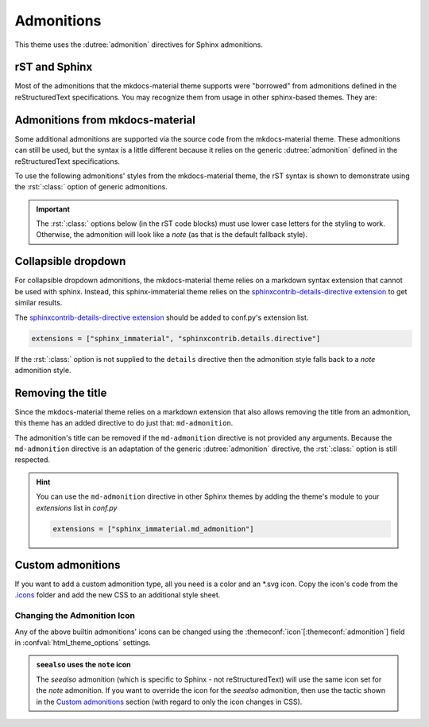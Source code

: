 
Admonitions
===========

This theme uses the :dutree:`admonition` directives for Sphinx admonitions.

rST and Sphinx
**************

Most of the admonitions that the mkdocs-material theme supports were "borrowed" from
admonitions defined in the reStructuredText specifications. You may recognize them from
usage in other sphinx-based themes. They are:

.. rst-example:: ``note``, ``todo``, ``seealso``

   .. seealso::
      This admonition is specific to Sphinx directives and not defined in the reStructuredText
      specifications as you can `seealso`. The `todo` admonition is also defined by Sphinx.

      The :dutree:`note` admonition *is* defined by the reStructuredText specifications.

.. rst-example:: ``tip``, ``hint``, ``important``

   .. important::
      It is :dutree:`important` to correctly use admonitions.

.. rst-example:: ``attention``, ``caution``, ``warning``

   .. warning::
      This is a :dutree:`warning`.

.. rst-example:: ``danger``, ``error``

   .. error::
      You have made a grave :dutree:`error`.

Admonitions from mkdocs-material
********************************

Some additional admonitions are supported via the source code from the mkdocs-material theme.
These admonitions can still be used, but the syntax is a little different because it relies
on the generic :dutree:`admonition` defined in the reStructuredText specifications.

To use the following admonitions' styles from the mkdocs-material theme, the rST syntax is
shown to demonstrate using the :rst:`:class:` option of generic admonitions.

.. important::
   The :rst:`:class:` options below (in the rST code blocks) must use lower case letters for the
   styling to work. Otherwise, the admonition will look like a `note` (as that is the
   default fallback style).

.. rst-example:: :css:`todo`, :css:`info`

   .. admonition:: Info
      :class: info

      Thanks to the mkdocs-material theme, the :css:`todo` class is also an alias of
      the :css:`info` class when not using the `todo` directive.

.. rst-example:: :css:`abstract`, :css:`summary`, :css:`tldr`

   .. admonition:: TL;DR
      :class: tldr

      The :rst:`:class: tldr` part is important.

.. rst-example:: :css:`success`, :css:`check`, :css:`done`

   .. admonition:: Accomplished
      :class: done

      This style is used for :css:`success`, :css:`check`, :css:`done` CSS classes.

.. rst-example:: :css:`question`, :css:`help`, :css:`faq`

   .. admonition:: FAQ
      :class: faq

      Helpful advice goes here.

.. rst-example:: :css:`failure`, :css:`fail`, :css:`missing`

   .. admonition:: Something Missing
      :class: missing

      We expected some loss of feature-coverage.

.. rst-example:: :css:`bug`

   .. admonition:: Known Bug
      :class: bug

      Bug reported data/conclusion.

.. rst-example:: :css:`example`

   .. admonition:: Example Admonition
      :class: example

      Example Body.

.. rst-example:: :css:`cite`, :css:`quote`

   .. admonition:: Unknown Quote
      :class: quote

      Somebody somewhere said something catchy.

Collapsible dropdown
*********************

.. _sphinxcontrib-details-directive extension: https://pypi.org/project/sphinxcontrib-details-directive

For collapsible dropdown admonitions, the mkdocs-material theme relies on a markdown syntax
extension that cannot be used with sphinx. Instead, this sphinx-immaterial theme relies on
the `sphinxcontrib-details-directive extension`_
to get similar results.

The `sphinxcontrib-details-directive extension`_ should be added to conf.py's extension list.

.. code-block:: python

   extensions = ["sphinx_immaterial", "sphinxcontrib.details.directive"]

If the :rst:`:class:` option is not supplied to the ``details`` directive then the admonition
style falls back to a `note` admonition style.

.. rst-example::

   .. details:: Open by default
      :class: example
      :open:

      Use the :rst:`:open:` option as a flag to expand the admonition by default.

.. rst-example::

   .. details:: Closed by default
      :class: help

      Without the :rst:`:open:` flag, the admonition is collapsed by default.

Removing the title
******************

Since the mkdocs-material theme relies on a markdown extension that also allows removing the title
from an admonition, this theme has an added directive to do just that: ``md-admonition``.

The admonition's title can be removed if the ``md-admonition`` directive is not provided
any arguments. Because the ``md-admonition`` directive is an adaptation of the generic
:dutree:`admonition` directive, the :rst:`:class:` option is still respected.

.. rst-example::

   .. md-admonition::
      :class: error

      This example uses the styling of the :css:`error` admonition

.. rst-example::

   .. md-admonition:: Using a title
      :class: help

      This example uses the styling of the :css:`help` admonition

.. hint::
   You can use the ``md-admonition`` directive in other Sphinx themes by adding the theme's module to
   your `extensions` list in *conf.py*

   .. code-block:: python

      extensions = ["sphinx_immaterial.md_admonition"]

Custom admonitions
******************

If you want to add a custom admonition type, all you need is a color and an \*.svg icon.
Copy the icon's code from the `.icons <https://github.com/squidfunk/mkdocs-material/tree/master/material/.icons>`_
folder and add the new CSS to an additional style sheet.

.. md-tab-set::

   .. md-tab-item:: rST code

      .. rst-example:: Pied Piper Example
         :output-prefix:

         .. admonition:: Pied Piper
            :class: pied-piper

            Don't tell him you use spaces instead of tabs...

   .. md-tab-item:: CSS code

      .. literalinclude:: _static/extra_css.css
         :language: css
         :caption: docs/_static/extra_css.css
         :start-after: /* *************************** custom admonition style rules
         :end-before: /* **********

   .. md-tab-item:: conf.py code

      .. code-block:: python
         :caption: docs/conf.py

         html_static_path = ["_static"]
         html_css_files = ["extra_css.css"]

.. _change_admonition_icon:

Changing the Admonition Icon
----------------------------

Any of the above builtin admonitions' icons can be changed using the
:themeconf:`icon`\ [:themeconf:`admonition`] field in :confval:`html_theme_options` settings.

.. code-block:: python
   :caption: Changing the `note` icon in conf.py

   html_theme_options = {
       "icon": {
           "admonition": {
               "note": "material/file-document-outline",
           },
       },
   }

.. admonition:: ``seealso`` uses the ``note`` icon
   :class: missing

   The `seealso` admonition (which is specific to Sphinx - not reStructuredText) will use the same
   icon set for the `note` admonition. If you want to override the icon for the `seealso`
   admonition, then use the tactic shown in the `Custom admonitions`_ section (with regard to
   only the icon changes in CSS).

.. details:: Alternate icon sets
   :class: example

   Here's some recipes for use in conf.py

   .. md-tab-set::

      .. md-tab-item:: Octicons

         .. code-block:: python

            html_theme_options = {
                "icon": {
                    "admonition": {
                        "note": "octicons/tag-16",
                        "abstract": "octicons/checklist-16",
                        "info": "octicons/info-16",
                        "tip": "octicons/squirrel-16",
                        "success": "octicons/check-16",
                        "question": "octicons/question-16",
                        "warning": "octicons/alert-16",
                        "failure": "octicons/x-circle-16",
                        "danger": "octicons/zap-16",
                        "bug": "octicons/bug-16",
                        "example": "octicons/beaker-16",
                        "quote": "octicons/quote-16",
                    },
                },
            }

      .. md-tab-item:: FontAwesome

         .. code-block:: python

            html_theme_options = {
                "icon": {
                    "admonition": {
                        "note": "fontawesome/solid/note-sticky",
                        "abstract": "fontawesome/solid/book",
                        "info": "fontawesome/solid/circle-info",
                        "tip": "fontawesome/solid/bullhorn",
                        "success": "fontawesome/solid/check",
                        "question": "fontawesome/solid/circle-question",
                        "warning": "fontawesome/solid/triangle-exclamation",
                        "failure": "fontawesome/solid/bomb",
                        "danger": "fontawesome/solid/skull",
                        "bug": "fontawesome/solid/robot",
                        "example": "fontawesome/solid/flask",
                        "quote": "fontawesome/solid/quote-left",
                    },
                },
            }